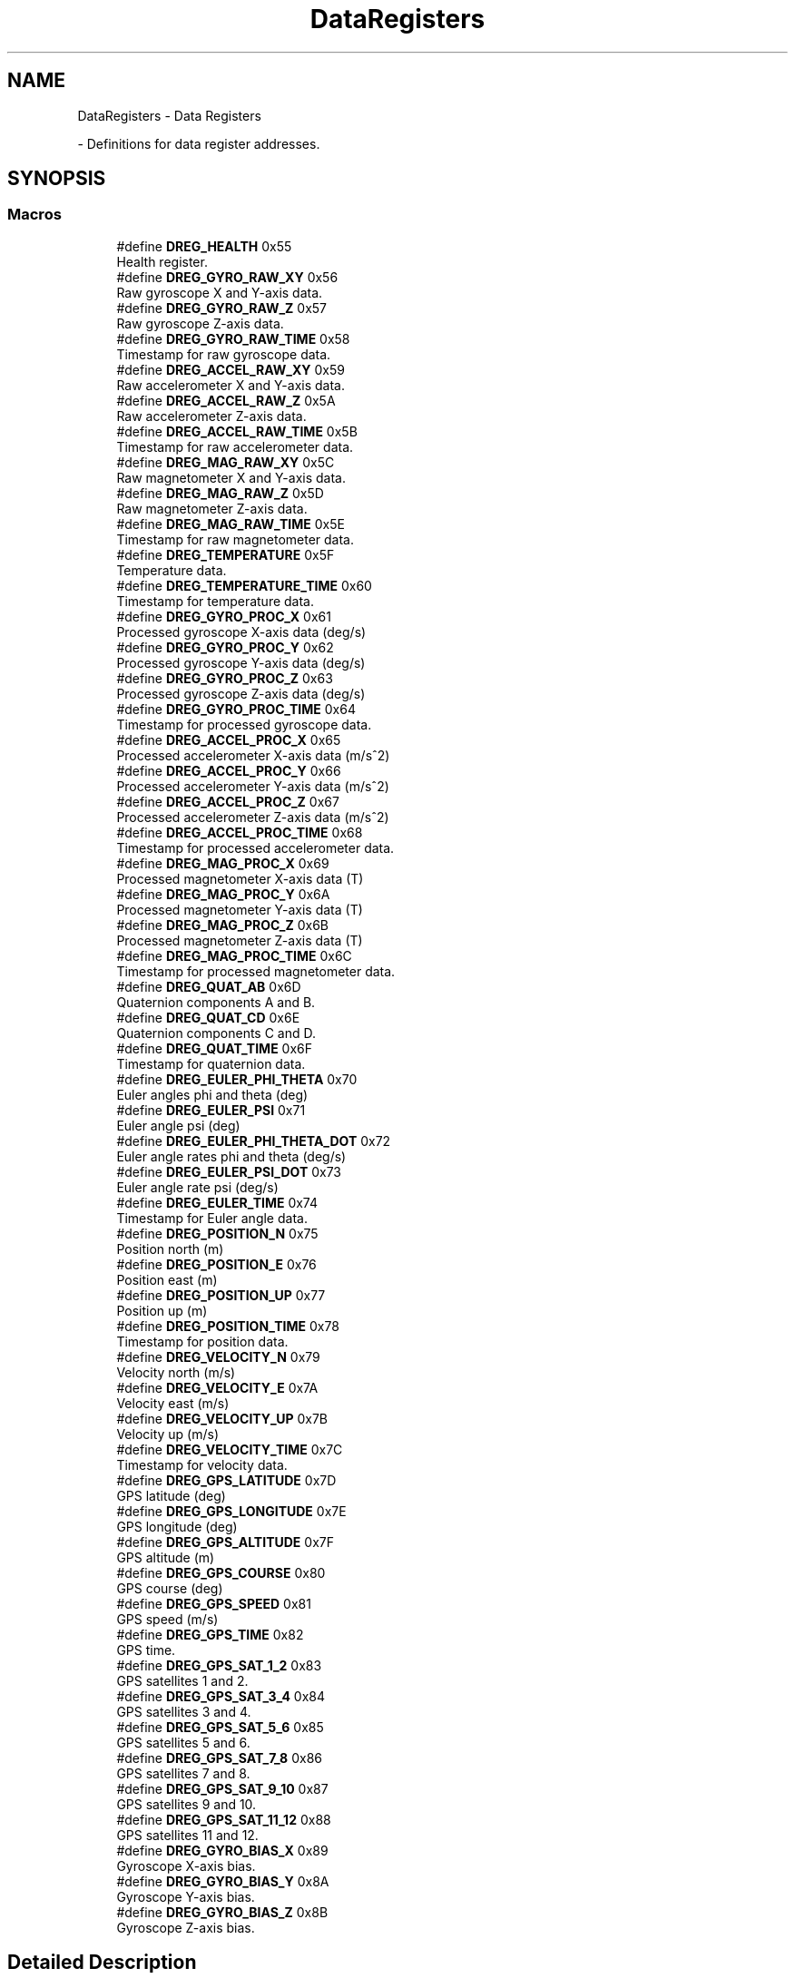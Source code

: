 .TH "DataRegisters" 3 "Version 1.0" "RedshiftLabls UM7 library" \" -*- nroff -*-
.ad l
.nh
.SH NAME
DataRegisters \- Data Registers
.PP
 \- Definitions for data register addresses\&.  

.SH SYNOPSIS
.br
.PP
.SS "Macros"

.in +1c
.ti -1c
.RI "#define \fBDREG_HEALTH\fP   0x55"
.br
.RI "Health register\&. "
.ti -1c
.RI "#define \fBDREG_GYRO_RAW_XY\fP   0x56"
.br
.RI "Raw gyroscope X and Y-axis data\&. "
.ti -1c
.RI "#define \fBDREG_GYRO_RAW_Z\fP   0x57"
.br
.RI "Raw gyroscope Z-axis data\&. "
.ti -1c
.RI "#define \fBDREG_GYRO_RAW_TIME\fP   0x58"
.br
.RI "Timestamp for raw gyroscope data\&. "
.ti -1c
.RI "#define \fBDREG_ACCEL_RAW_XY\fP   0x59"
.br
.RI "Raw accelerometer X and Y-axis data\&. "
.ti -1c
.RI "#define \fBDREG_ACCEL_RAW_Z\fP   0x5A"
.br
.RI "Raw accelerometer Z-axis data\&. "
.ti -1c
.RI "#define \fBDREG_ACCEL_RAW_TIME\fP   0x5B"
.br
.RI "Timestamp for raw accelerometer data\&. "
.ti -1c
.RI "#define \fBDREG_MAG_RAW_XY\fP   0x5C"
.br
.RI "Raw magnetometer X and Y-axis data\&. "
.ti -1c
.RI "#define \fBDREG_MAG_RAW_Z\fP   0x5D"
.br
.RI "Raw magnetometer Z-axis data\&. "
.ti -1c
.RI "#define \fBDREG_MAG_RAW_TIME\fP   0x5E"
.br
.RI "Timestamp for raw magnetometer data\&. "
.ti -1c
.RI "#define \fBDREG_TEMPERATURE\fP   0x5F"
.br
.RI "Temperature data\&. "
.ti -1c
.RI "#define \fBDREG_TEMPERATURE_TIME\fP   0x60"
.br
.RI "Timestamp for temperature data\&. "
.ti -1c
.RI "#define \fBDREG_GYRO_PROC_X\fP   0x61"
.br
.RI "Processed gyroscope X-axis data (deg/s) "
.ti -1c
.RI "#define \fBDREG_GYRO_PROC_Y\fP   0x62"
.br
.RI "Processed gyroscope Y-axis data (deg/s) "
.ti -1c
.RI "#define \fBDREG_GYRO_PROC_Z\fP   0x63"
.br
.RI "Processed gyroscope Z-axis data (deg/s) "
.ti -1c
.RI "#define \fBDREG_GYRO_PROC_TIME\fP   0x64"
.br
.RI "Timestamp for processed gyroscope data\&. "
.ti -1c
.RI "#define \fBDREG_ACCEL_PROC_X\fP   0x65"
.br
.RI "Processed accelerometer X-axis data (m/s^2) "
.ti -1c
.RI "#define \fBDREG_ACCEL_PROC_Y\fP   0x66"
.br
.RI "Processed accelerometer Y-axis data (m/s^2) "
.ti -1c
.RI "#define \fBDREG_ACCEL_PROC_Z\fP   0x67"
.br
.RI "Processed accelerometer Z-axis data (m/s^2) "
.ti -1c
.RI "#define \fBDREG_ACCEL_PROC_TIME\fP   0x68"
.br
.RI "Timestamp for processed accelerometer data\&. "
.ti -1c
.RI "#define \fBDREG_MAG_PROC_X\fP   0x69"
.br
.RI "Processed magnetometer X-axis data (T) "
.ti -1c
.RI "#define \fBDREG_MAG_PROC_Y\fP   0x6A"
.br
.RI "Processed magnetometer Y-axis data (T) "
.ti -1c
.RI "#define \fBDREG_MAG_PROC_Z\fP   0x6B"
.br
.RI "Processed magnetometer Z-axis data (T) "
.ti -1c
.RI "#define \fBDREG_MAG_PROC_TIME\fP   0x6C"
.br
.RI "Timestamp for processed magnetometer data\&. "
.ti -1c
.RI "#define \fBDREG_QUAT_AB\fP   0x6D"
.br
.RI "Quaternion components A and B\&. "
.ti -1c
.RI "#define \fBDREG_QUAT_CD\fP   0x6E"
.br
.RI "Quaternion components C and D\&. "
.ti -1c
.RI "#define \fBDREG_QUAT_TIME\fP   0x6F"
.br
.RI "Timestamp for quaternion data\&. "
.ti -1c
.RI "#define \fBDREG_EULER_PHI_THETA\fP   0x70"
.br
.RI "Euler angles phi and theta (deg) "
.ti -1c
.RI "#define \fBDREG_EULER_PSI\fP   0x71"
.br
.RI "Euler angle psi (deg) "
.ti -1c
.RI "#define \fBDREG_EULER_PHI_THETA_DOT\fP   0x72"
.br
.RI "Euler angle rates phi and theta (deg/s) "
.ti -1c
.RI "#define \fBDREG_EULER_PSI_DOT\fP   0x73"
.br
.RI "Euler angle rate psi (deg/s) "
.ti -1c
.RI "#define \fBDREG_EULER_TIME\fP   0x74"
.br
.RI "Timestamp for Euler angle data\&. "
.ti -1c
.RI "#define \fBDREG_POSITION_N\fP   0x75"
.br
.RI "Position north (m) "
.ti -1c
.RI "#define \fBDREG_POSITION_E\fP   0x76"
.br
.RI "Position east (m) "
.ti -1c
.RI "#define \fBDREG_POSITION_UP\fP   0x77"
.br
.RI "Position up (m) "
.ti -1c
.RI "#define \fBDREG_POSITION_TIME\fP   0x78"
.br
.RI "Timestamp for position data\&. "
.ti -1c
.RI "#define \fBDREG_VELOCITY_N\fP   0x79"
.br
.RI "Velocity north (m/s) "
.ti -1c
.RI "#define \fBDREG_VELOCITY_E\fP   0x7A"
.br
.RI "Velocity east (m/s) "
.ti -1c
.RI "#define \fBDREG_VELOCITY_UP\fP   0x7B"
.br
.RI "Velocity up (m/s) "
.ti -1c
.RI "#define \fBDREG_VELOCITY_TIME\fP   0x7C"
.br
.RI "Timestamp for velocity data\&. "
.ti -1c
.RI "#define \fBDREG_GPS_LATITUDE\fP   0x7D"
.br
.RI "GPS latitude (deg) "
.ti -1c
.RI "#define \fBDREG_GPS_LONGITUDE\fP   0x7E"
.br
.RI "GPS longitude (deg) "
.ti -1c
.RI "#define \fBDREG_GPS_ALTITUDE\fP   0x7F"
.br
.RI "GPS altitude (m) "
.ti -1c
.RI "#define \fBDREG_GPS_COURSE\fP   0x80"
.br
.RI "GPS course (deg) "
.ti -1c
.RI "#define \fBDREG_GPS_SPEED\fP   0x81"
.br
.RI "GPS speed (m/s) "
.ti -1c
.RI "#define \fBDREG_GPS_TIME\fP   0x82"
.br
.RI "GPS time\&. "
.ti -1c
.RI "#define \fBDREG_GPS_SAT_1_2\fP   0x83"
.br
.RI "GPS satellites 1 and 2\&. "
.ti -1c
.RI "#define \fBDREG_GPS_SAT_3_4\fP   0x84"
.br
.RI "GPS satellites 3 and 4\&. "
.ti -1c
.RI "#define \fBDREG_GPS_SAT_5_6\fP   0x85"
.br
.RI "GPS satellites 5 and 6\&. "
.ti -1c
.RI "#define \fBDREG_GPS_SAT_7_8\fP   0x86"
.br
.RI "GPS satellites 7 and 8\&. "
.ti -1c
.RI "#define \fBDREG_GPS_SAT_9_10\fP   0x87"
.br
.RI "GPS satellites 9 and 10\&. "
.ti -1c
.RI "#define \fBDREG_GPS_SAT_11_12\fP   0x88"
.br
.RI "GPS satellites 11 and 12\&. "
.ti -1c
.RI "#define \fBDREG_GYRO_BIAS_X\fP   0x89"
.br
.RI "Gyroscope X-axis bias\&. "
.ti -1c
.RI "#define \fBDREG_GYRO_BIAS_Y\fP   0x8A"
.br
.RI "Gyroscope Y-axis bias\&. "
.ti -1c
.RI "#define \fBDREG_GYRO_BIAS_Z\fP   0x8B"
.br
.RI "Gyroscope Z-axis bias\&. "
.in -1c
.SH "Detailed Description"
.PP 
Definitions for data register addresses\&. 


.SH "Author"
.PP 
Generated automatically by Doxygen for RedshiftLabls UM7 library from the source code\&.
